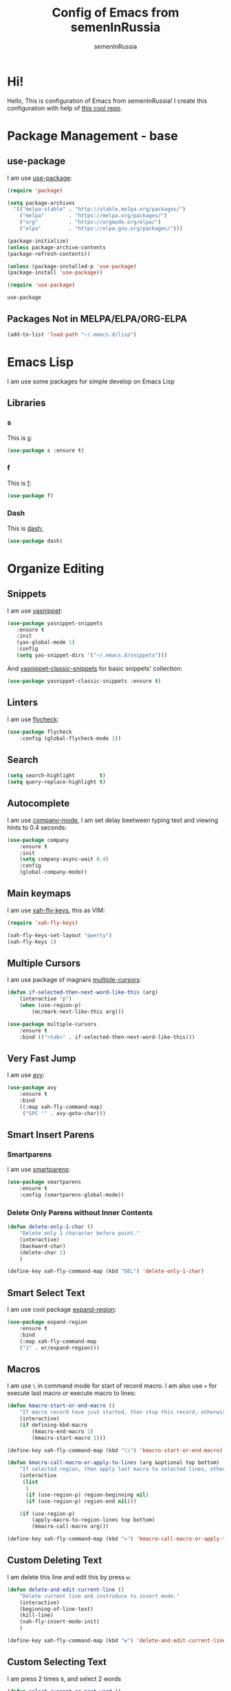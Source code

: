 #+TITLE: Config of Emacs from semenInRussia
#+AUTHOR: semenInRussia

* Hi!
  Hello, This is configuration of Emacs from semenInRussia!
  I create this configuration with help of [[https://github.com/daviwil/emacs-from-scratch/][this cool repo]].
* Package Management - base 
** use-package
   I am use [[https://github.com/jwiegley/use-package][use-package]]:
 #+BEGIN_SRC emacs-lisp :tangle ~/init.el
 (require 'package)

 (setq package-archives 
   '(("melpa-stable" . "http://stable.melpa.org/packages/")
     ("melpa"        . "https://melpa.org/packages/")
     ("org"          . "https://orgmode.org/elpa/")
     ("elpa"         . "https://elpa.gnu.org/packages/")))

 (package-initialize)
 (unless package-archive-contents
 (package-refresh-contents))
 
 (unless (package-installed-p 'use-package)
 (package-install 'use-package))

 (require 'use-package)
 #+END_SRC

 #+RESULTS:
 : use-package
 
** Packages Not in MELPA/ELPA/ORG-ELPA
#+BEGIN_SRC emacs-lisp :tangle ~/init.el
   (add-to-list 'load-path "~/.emacs.d/lisp")
#+END_SRC

* Emacs Lisp
I am use some packages for simple develop on Emacs Lisp
** Libraries
*** s
    This is [[https://github.com/magnars/s.el][s]]:
 #+BEGIN_SRC emacs-lisp :tangle ~/init.el
 (use-package s :ensure t)
 #+END_SRC
*** f
    This is [[https://github.com/rejeep/f.el][f]]:
 #+BEGIN_SRC emacs-lisp  :tangle  ~/init.el
 (use-package f)
 #+END_SRC

*** Dash
    This is [[https://github.com/magnars/dash.el][dash:]]
 #+BEGIN_SRC emacs-lisp  :tangle  ~/init.el
 (use-package dash)
 #+END_SRC
* Organize Editing
** Snippets
   I am use [[https://github.com/joaotavora/yasnippet][yasnippet]]:

#+BEGIN_SRC emacs-lisp :tangle ~/init.el
(use-package yasnippet-snippets
   :ensure t
   :init
   (yas-global-mode 1)
   :config
   (setq yas-snippet-dirs '("~/.emacs.d/snippets")))
#+END_SRC

And [[https://github.com/emacsmirror/yasnippet-classic-snippets][yasnippet-classic-snippets]] for basic snippets' collection:

#+BEGIN_SRC emacs-lisp :tangle ~/init.el
(use-package yasnippet-classic-snippets :ensure t)
#+END_SRC

** Linters
   I am use [[https://www.flycheck.org/en/latest/][flycheck]]:

#+BEGIN_SRC emacs-lisp :tangle ~/init.el
(use-package flycheck
    :config (global-flycheck-mode 1))
#+END_SRC

** Search
#+BEGIN_SRC emacs-lisp :tangle ~/init.el
   (setq search-highlight        t)
   (setq query-replace-highlight t)
#+END_SRC

** Autocomplete
   I am use [[http://company-mode.github.io][company-mode]], I am set delay beetween typing text and viewing hints to 0.4 seconds:
#+BEGIN_SRC emacs-lisp :tangle ~/init.el
   (use-package company
       :ensure t
       :init
       (setq company-async-wait 0.4)
       :config
       (global-company-mode))
#+END_SRC

** Main keymaps
   I am use [[https://github.com/xahlee/xah-fly-keys][xah-fly-keys]], this as VIM:

#+BEGIN_SRC emacs-lisp :tangle ~/init.el
   (require 'xah-fly-keys)

   (xah-fly-keys-set-layout "qwerty") 
   (xah-fly-keys 1)
#+END_SRC
** Multiple Cursors
   I am use package of magnars [[https://github.com/magnars/multiple-cursors.el][multiple-cursors]]:
#+BEGIN_SRC emacs-lisp  :tangle  ~/init.el
(defun if-selected-then-next-word-like-this (arg)
    (interactive "p")
    (when (use-region-p)
        (mc/mark-next-like-this arg)))

(use-package multiple-cursors
    :ensure t
    :bind (("<tab>" . if-selected-then-next-word-like-this)))

#+END_SRC

** Very Fast Jump
   I am use [[https://github.com/abo-abo/avy][avy]]:
#+BEGIN_SRC emacs-lisp  :tangle  ~/init.el
(use-package avy
    :ensure t
    :bind
    ((:map xah-fly-command-map)
     ("SPC '" . avy-goto-char)))
#+END_SRC

** Smart Insert Parens
*** Smartparens
   I am use [[https://github.com/Fuco1/smartparens/][smartparens]]:
#+BEGIN_SRC emacs-lisp  :tangle  ~/init.el
(use-package smartparens
    :ensure t
    :config (smartparens-global-mode))
#+END_SRC

*** Delete Only Parens without Inner Contents
#+BEGIN_SRC emacs-lisp :tangle ~/init.el
(defun delete-only-1-char ()
    "Delete only 1 character before point."
    (interactive)
    (backward-char)
    (delete-char 1)
    )

(define-key xah-fly-command-map (kbd "DEL") 'delete-only-1-char)
#+END_SRC

** Smart Select Text
   I am use cool package [[https://github.com/magnars/expand-region.el/][expand-region]]:
#+BEGIN_SRC emacs-lisp  :tangle  ~/init.el
(use-package expand-region
    :ensure t
    :bind
    (:map xah-fly-command-map
    ("1" . er/expand-region)))
#+END_SRC
** Macros
   I am use =\= in command mode for start of record macro.
   I am also use === for execute last macro or execute macro to lines:

#+BEGIN_SRC emacs-lisp :tangle ~/init.el
(defun kmacro-start-or-end-macro ()
    "If macro record have just started, then stop this record, otherwise start macro record."
    (interactive)
    (if defining-kbd-macro
        (kmacro-end-macro 1)
        (kmacro-start-macro 1)))

(define-key xah-fly-command-map (kbd "\\") 'kmacro-start-or-end-macro)

(defun kmacro-call-macro-or-apply-to-lines (arg &optional top bottom)
    "If selected region, then apply last macro to selected lines, otherwise call last macro."
    (interactive 
     (list
      1
      (if (use-region-p) region-beginning nil)
      (if (use-region-p) region-end nil)))

    (if (use-region-p)
        (apply-macro-to-region-lines top bottom)
        (kmacro-call-macro arg)))

(define-key xah-fly-command-map (kbd "=") 'kmacro-call-macro-or-apply-to-lines)
#+END_SRC

** Custom Deleting Text
   I am delete this line and edit this by press =w=:

#+BEGIN_SRC emacs-lisp :tangle ~/init.el
(defun delete-and-edit-current-line ()
    "Delete current line and instroduce to insert mode."
    (interactive)
    (beginning-of-line-text)
    (kill-line)
    (xah-fly-insert-mode-init)
    )

(define-key xah-fly-command-map (kbd "w") 'delete-and-edit-current-line)
#+END_SRC

** Custom Selecting Text
   I am press 2 times =8=, and select 2 words
#+BEGIN_SRC emacs-lisp :tangle ~/init.el
(defun select-current-or-next-word ()
    "If word was selected, then select next word, otherwise select current word."
    (interactive)
    (if (use-region-p)
        (forward-word)
        (xah-extend-selection))
    )

(define-key xah-fly-command-map (kbd "8") 'select-current-or-next-word)
#+END_SRC

* Support of Languages
** LaTeX
*** Vars
    Variable `latex-documentclasses` is list of documentclasses in Emacs, each element
of this list is name of documentclass in lower case. Defaults to:
#+BEGIN_SRC emacs-lisp :tangle ~/init.el
(setq latex-documentclasses 
    '("article" "reoport" "book" "proc" "minimal" "slides" "memoir" "letter" "beamer"))
#+END_SRC
Variable `latex-environment-names` is list of words which valid to `\begin` and `\end` 
environments. Defaults to:

#+BEGIN_SRC emacs-lisp :tangle ~/init.el
    (setq latex-environment-names
      '( "figure"
         "table"
         "description"
         "enumerate"
         "itemize"
         "list"
         "math"
         "displaymath"
         "split"
         "array"
         "eqnarray"
         "equation"
         "theorem"
         "matrix"
         "cases"
         "align"
         "center"
         "flushleft"
         "flushright"
         "minipage"
         "quotation"
         "quote"
         "verbatim" 
         "verse"
         "tabbing"
         "tabular"
         "thebibliography" 
         "titlepage"
         "document"))

  ;; If this information is not actual, then here my python script and add `document`, 
  ;; so all claims to this site https://latex.wikia.org/wiki/List_of_LaTeX_environments:
  
  ;; import requests
  ;; from bs4 import BeautifulSoup as Soup


  ;; url = "https://latex.wikia.org/wiki/List_of_LaTeX_environments"

  ;; def main():
  ;;     request = requests.get(url)
  ;;     soup = Soup(request.text, "html.parser")
  ;;     elements = soup.select("h3 > span.mw-headline")
  ;;     elements = list(filter(lambda el: "environment" in el.text, elements))
  ;;     codes = list(map(lambda el: el.text.split()[0].lower(), elements))
  ;;     print(codes)


#+END_SRC

* Org Mode
  I am use [[https://github.com/joostkremers/visual-fill-column][visual-fill-column]] for centering content of org file:

#+BEGIN_SRC emacs-lisp :tangle ~/init.el
(defun org-mode-visual-fill ()
  (interactive)
  (setq visual-fill-column-width 90
        visual-fill-column-center-text t)
  (visual-fill-column-mode 1))

(use-package visual-fill-column
  :ensure t
  :hook (org-mode . org-mode-visual-fill))
#+END_SRC

* Small Organize Tricks
** Very Small Tricks

#+BEGIN_SRC emacs-lisp :tangle ~/init.el
  (show-paren-mode 2)
  (setq make-backup-files         nil)
  (setq auto-save-list-file-name  nil)
  (defalias 'yes-or-no-p 'y-or-n-p)
#+END_SRC

** Truncate Lines
   I am truncate lines in `prog-mode`-s, excluding `org-mode`:
*** Vars
    Var `dont-truncate-lines-modes` is list of modes for this modes, emacs want disable truncate words. Defaults to:

#+BEGIN_SRC emacs-lisp :tangle ~/init.el
(setq dont-truncate-lines-modes '(org-mode))
#+END_SRC

*** Disable and Enable
#+BEGIN_SRC emacs-lisp :tangle ~/init.el
  (defun truncate-or-not-truncate-words ()
      "Truncate words or don't truncate words.
  If current `major-mode` don't need to truncate words, then don't truncate words,
  otherwise truncate words."
      (interactive)
      (if (-contains? dont-truncate-lines-modes major-mode)
          (toggle-truncate-lines 0)
          (toggle-truncate-lines 38)))

  (add-hook 'prog-mode-hook 'truncate-or-not-truncate-words)
#+END_SRC

** Helpful
*** Which Key?
    I am use [[https://github.com/justbur/emacs-which-key][which-key]]:
#+BEGIN_SRC emacs-lisp  :tangle  ~/init.el
(use-package which-key
    :ensure t
    :config
    (which-key-setup-side-window-bottom)
    (which-key-mode))
#+END_SRC
** Framework for Incremental Completions and Narrowing Selections 
   I am use [[https://github.com/emacs-helm/helm][HELM]]:
#+BEGIN_SRC emacs-lisp :tangle ~/init.el
 (use-package helm
    :ensure t
    :config
    (setq-default helm-M-x-fuzzy-match t)
    :init
    (helm-mode 1)
    :bind
    ("C-o" . helm-find-files))
#+END_SRC
* Graphic User Interface
** Hide ALL
This is standard stuf
#+BEGIN_SRC emacs-lisp :tangle ~/init.el
  (menu-bar-mode -1)
  (tool-bar-mode -1)
  (scroll-bar-mode   -1)

  (toggle-frame-fullscreen)
#+END_SRC

** Color Theme
   I am use [[https://github.com/hlissner/emacs-doom-themes][doom-themes]]:
#+BEGIN_SRC emacs-lisp :tangle ~/init.el
(use-package doom-themes 
    :ensure t
    :config
    (load-theme 'doom-1337 t))
#+END_SRC

** Numbers of lines
*** Vars 
    Var `dont-display-lines-mode` is list of modes,
for this modes willn't display numbers of lines. Defaults to:

#+BEGIN_SRC emacs-lisp :tangle ~/init.el
(setq dont-display-lines-modes
   '(org-mode
     term-mode
     shell-mode
     treemacs-mode
     eshell-mode
     helm-mode))
#+END_SRC

*** Enable and Disable
    I am display numbers of lines in each mode, excluding modes from
`dont-display-lines-mode` list:

#+BEGIN_SRC emacs-lisp :tangle ~/init.el
  (defun display-or-not-display-numbers-of-lines ()
      "Display numbers of lines OR don't display numbers of lines.
  If current `major-mode` need to display numbers of lines, then display
  numbers of lines, otherwise don't display."
      (interactive)
      (if (-contains? dont-display-lines-modes major-mode)
          (display-line-numbers-mode 0)
          (display-line-numbers-mode 38))
      )

  (add-hook 'prog-mode-hook 'display-or-not-display-numbers-of-lines)
#+END_SRC

** Modeline
I am use [[https://github.com/seagle0128/doom-modeline][doom-modeline]]:

#+BEGIN_SRC emacs-lisp :tangle ~/init.el
   (use-package doom-modeline
     :ensure t
     :config
     (display-time-mode t)
     (setq doom-modeline-icon nil)
     (setq doom-modeline-workspace-name nil)
     :init
     (doom-modeline-mode 1))
#+END_SRC

** Fonts
#+BEGIN_SRC emacs-lisp :tangle ~/init.el
   (set-face-attribute 'default nil :font "Consolas" :height 200)
   (set-frame-font "Consolas" nil t)
#+END_SRC

** Indent settings
#+BEGIN_SRC emacs-lisp :tangle ~/init.el
   (setq-default indent-tabs-mode nil)
   (setq-default tab-width          4)
   (setq-default c-basic-offset     4)
   (setq-default standart-indent    4)
   (setq-default lisp-body-indent   4)

   (global-set-key (kbd "RET") 'newline-and-indent)
   (setq lisp-indent-function  'common-lisp-indent-function)
#+END_SRC

** Highlight current line
#+BEGIN_SRC emacs-lisp :tangle ~/init.el
(hl-line-mode 1)
#+END_SRC

* Developer Environment
** Projectile
   I am use [[https://github.com/bbatsov/projectile][projectile]]:

#+BEGIN_SRC emacs-lisp  :tangle  ~/init.el
(defun get-project-name (project-root)
    "Return name of project by path - `PROJECT-ROOT`."
    (s-titleize (f-dirname project-root)))

(require 'projectile)
(setq projectile-project-search-path '("~/projects/"))
(setq projectile-completion-system 'helm)
(setq projectile-project-name-function 'get-project-name)
(projectile-mode 1)
#+END_SRC
** Git
   I am use super famous [[https://github.com/magit/magit][magit]]:
#+BEGIN_SRC emacs-lisp  :tangle  ~/init.el
(use-package magit :ensure t)
#+END_SRC

* Auto Tangle This File
#+BEGIN_SRC emacs-lisp  :tangle  ~/init.el
  (defun if-Emacs-org-then-org-babel-tangle ()
      "If current open file is Emacs.org, then `org-babel-tangle`."
      (interactive)

      (when (s-equals? (f-filename buffer-file-name) "Emacs.org")
          (org-babel-tangle)))

  (add-hook 'after-save-hook 'if-Emacs-org-then-org-babel-tangle)
#+END_SRC
